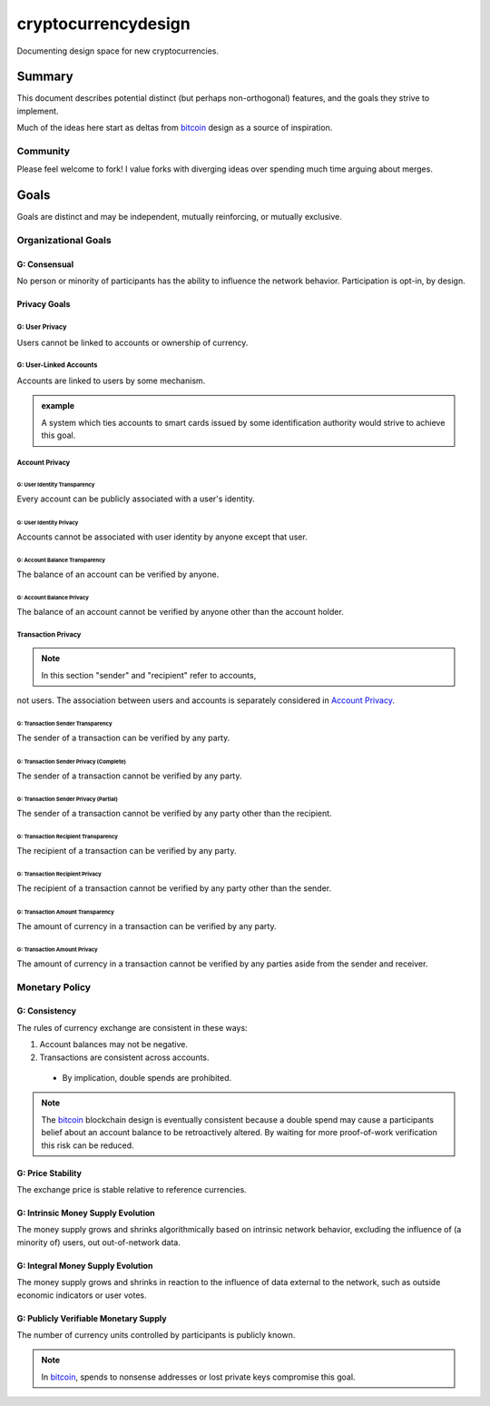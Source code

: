 ====================
cryptocurrencydesign
====================

Documenting design space for new cryptocurrencies.

Summary
=======

This document describes potential distinct (but perhaps non-orthogonal)
features, and the goals they strive to implement.

Much of the ideas here start as deltas from `bitcoin`_ design as a source
of inspiration.

.. _`bitcoin`: https://bitcoin.org/

Community
~~~~~~~~~

Please feel welcome to fork!  I value forks with diverging ideas over
spending much time arguing about merges.

Goals
=====

Goals are distinct and may be independent, mutually reinforcing, or
mutually exclusive.

Organizational Goals
~~~~~~~~~~~~~~~~~~~~

G: Consensual
-------------

No person or minority of participants has the ability to influence the
network behavior.  Participation is opt-in, by design.

Privacy Goals
-------------

G: User Privacy
...............

Users cannot be linked to accounts or ownership of currency.

G: User-Linked Accounts
.......................

Accounts are linked to users by some mechanism.

.. admonition:: example

  A system which ties accounts to smart cards issued by some
  identification authority would strive to achieve this goal.

Account Privacy
...............

G: User Identity Transparency
'''''''''''''''''''''''''''''

Every account can be publicly associated with a user's identity.

G: User Identity Privacy
''''''''''''''''''''''''

Accounts cannot be associated with user identity by anyone except that user.

G: Account Balance Transparency
'''''''''''''''''''''''''''''''

The balance of an account can be verified by anyone.

G: Account Balance Privacy
''''''''''''''''''''''''''

The balance of an account cannot be verified by anyone other than the account holder.

Transaction Privacy
...................

.. note:: In this section "sender" and "recipient" refer to accounts,
not users.  The association between users and accounts is separately
considered in `Account Privacy`_.

G: Transaction Sender Transparency
''''''''''''''''''''''''''''''''''

The sender of a transaction can be verified by any party.

G: Transaction Sender Privacy (Complete)
''''''''''''''''''''''''''''''''''''''''

The sender of a transaction cannot be verified by any party.

G: Transaction Sender Privacy (Partial)
'''''''''''''''''''''''''''''''''''''''

The sender of a transaction cannot be verified by any party other than
the recipient.

G: Transaction Recipient Transparency
'''''''''''''''''''''''''''''''''''''

The recipient of a transaction can be verified by any party.

G: Transaction Recipient Privacy
''''''''''''''''''''''''''''''''

The recipient of a transaction cannot be verified by any party other
than the sender.

G: Transaction Amount Transparency
''''''''''''''''''''''''''''''''''

The amount of currency in a transaction can be verified by any party.

G: Transaction Amount Privacy
'''''''''''''''''''''''''''''

The amount of currency in a transaction cannot be verified by any parties
aside from the sender and receiver.


Monetary Policy
~~~~~~~~~~~~~~~

G: Consistency
--------------

The rules of currency exchange are consistent in these ways:

#. Account balances may not be negative.
#. Transactions are consistent across accounts.

  + By implication, double spends are prohibited.

.. note:: The `bitcoin`_ blockchain design is eventually consistent
    because a double spend may cause a participants belief about an
    account balance to be retroactively altered.  By waiting for more
    proof-of-work verification this risk can be reduced.

G: Price Stability
------------------

The exchange price is stable relative to reference currencies.

G: Intrinsic Money Supply Evolution
-----------------------------------

The money supply grows and shrinks algorithmically based on intrinsic
network behavior, excluding the influence of (a minority of) users,
out out-of-network data.

G: Integral Money Supply Evolution
----------------------------------

The money supply grows and shrinks in reaction to the influence of data
external to the network, such as outside economic indicators or user votes.

G: Publicly Verifiable Monetary Supply
--------------------------------------

The number of currency units controlled by participants is publicly known.

.. note:: In `bitcoin`_, spends to nonsense addresses or lost private
    keys compromise this goal.


